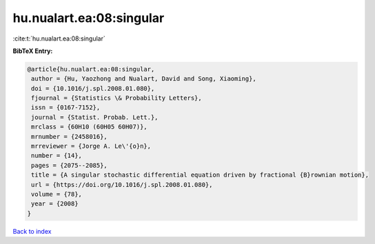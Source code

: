 hu.nualart.ea:08:singular
=========================

:cite:t:`hu.nualart.ea:08:singular`

**BibTeX Entry:**

.. code-block:: bibtex

   @article{hu.nualart.ea:08:singular,
    author = {Hu, Yaozhong and Nualart, David and Song, Xiaoming},
    doi = {10.1016/j.spl.2008.01.080},
    fjournal = {Statistics \& Probability Letters},
    issn = {0167-7152},
    journal = {Statist. Probab. Lett.},
    mrclass = {60H10 (60H05 60H07)},
    mrnumber = {2458016},
    mrreviewer = {Jorge A. Le\'{o}n},
    number = {14},
    pages = {2075--2085},
    title = {A singular stochastic differential equation driven by fractional {B}rownian motion},
    url = {https://doi.org/10.1016/j.spl.2008.01.080},
    volume = {78},
    year = {2008}
   }

`Back to index <../By-Cite-Keys.rst>`_
